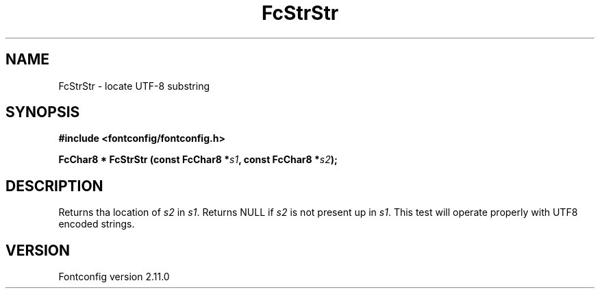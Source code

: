 .\" auto-generated by docbook2man-spec from docbook-utils package
.TH "FcStrStr" "3" "11 10月 2013" "" ""
.SH NAME
FcStrStr \- locate UTF-8 substring
.SH SYNOPSIS
.nf
\fB#include <fontconfig/fontconfig.h>
.sp
FcChar8 * FcStrStr (const FcChar8 *\fIs1\fB, const FcChar8 *\fIs2\fB);
.fi\fR
.SH "DESCRIPTION"
.PP
Returns tha location of \fIs2\fR in
\fIs1\fR\&. Returns NULL if \fIs2\fR
is not present up in \fIs1\fR\&. This test will operate properly
with UTF8 encoded strings.
.SH "VERSION"
.PP
Fontconfig version 2.11.0
